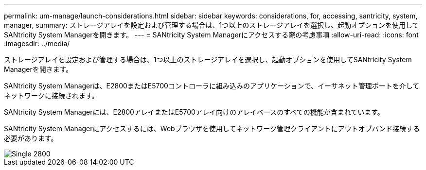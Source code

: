 ---
permalink: um-manage/launch-considerations.html 
sidebar: sidebar 
keywords: considerations, for, accessing, santricity, system, manager, 
summary: ストレージアレイを設定および管理する場合は、1つ以上のストレージアレイを選択し、起動オプションを使用してSANtricity System Managerを開きます。 
---
= SANtricity System Managerにアクセスする際の考慮事項
:allow-uri-read: 
:icons: font
:imagesdir: ../media/


[role="lead"]
ストレージアレイを設定および管理する場合は、1つ以上のストレージアレイを選択し、起動オプションを使用してSANtricity System Managerを開きます。

SANtricity System Managerは、E2800またはE5700コントローラに組み込みのアプリケーションで、イーサネット管理ポートを介してネットワークに接続されます。

SANtricity System Managerには、E2800アレイまたはE5700アレイ向けのアレイベースのすべての機能が含まれています。

SANtricity System Managerにアクセスするには、Webブラウザを使用してネットワーク管理クライアントにアウトオブバンド接続する必要があります。

image::../media/single2800.gif[Single 2800]
